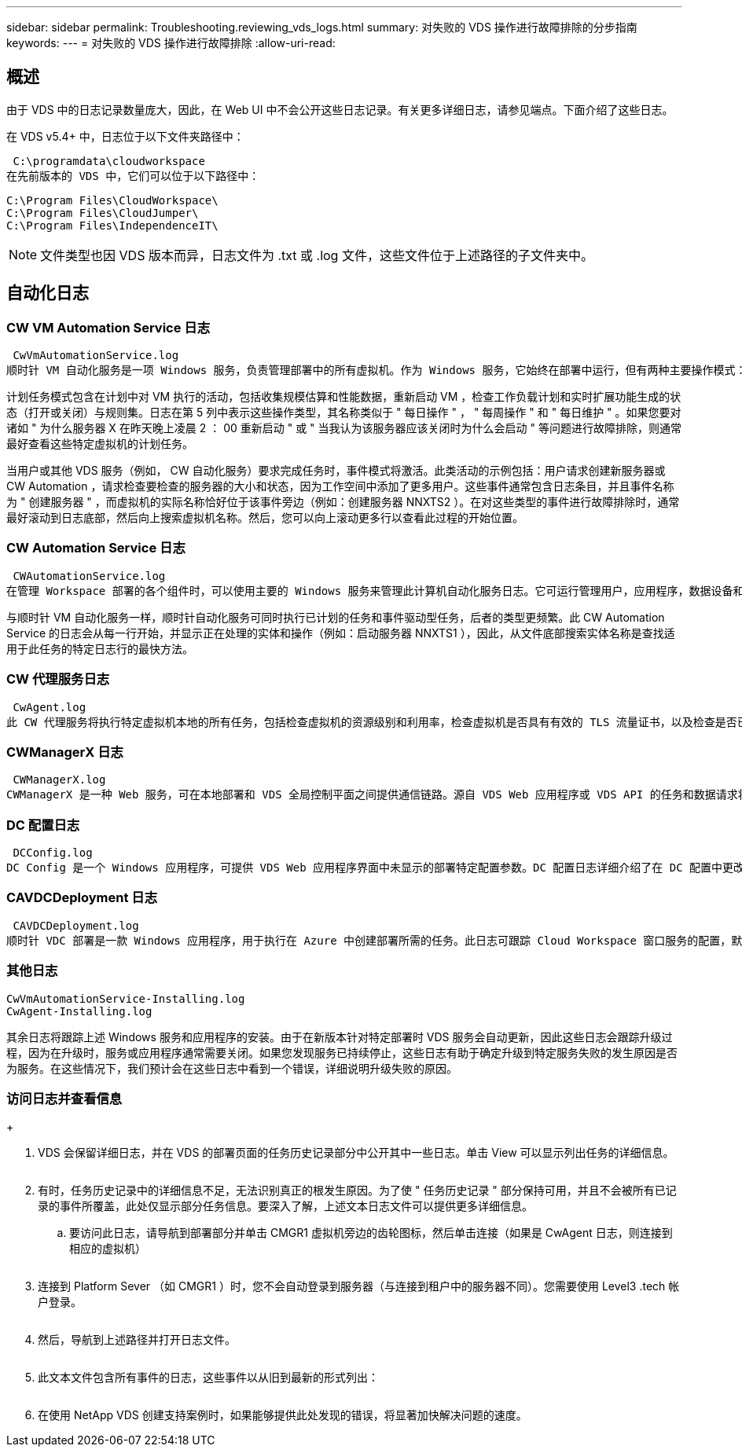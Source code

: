 ---
sidebar: sidebar 
permalink: Troubleshooting.reviewing_vds_logs.html 
summary: 对失败的 VDS 操作进行故障排除的分步指南 
keywords:  
---
= 对失败的 VDS 操作进行故障排除
:allow-uri-read: 




== 概述

由于 VDS 中的日志记录数量庞大，因此，在 Web UI 中不会公开这些日志记录。有关更多详细日志，请参见端点。下面介绍了这些日志。

在 VDS v5.4+ 中，日志位于以下文件夹路径中：

 C:\programdata\cloudworkspace
在先前版本的 VDS 中，它们可以位于以下路径中：

....
C:\Program Files\CloudWorkspace\
C:\Program Files\CloudJumper\
C:\Program Files\IndependenceIT\
....

NOTE: 文件类型也因 VDS 版本而异，日志文件为 .txt 或 .log 文件，这些文件位于上述路径的子文件夹中。



== 自动化日志



=== CW VM Automation Service 日志

 CwVmAutomationService.log
顺时针 VM 自动化服务是一项 Windows 服务，负责管理部署中的所有虚拟机。作为 Windows 服务，它始终在部署中运行，但有两种主要操作模式：计划任务模式和事件模式。

计划任务模式包含在计划中对 VM 执行的活动，包括收集规模估算和性能数据，重新启动 VM ，检查工作负载计划和实时扩展功能生成的状态（打开或关闭）与规则集。日志在第 5 列中表示这些操作类型，其名称类似于 " 每日操作 " ， " 每周操作 " 和 " 每日维护 " 。如果您要对诸如 " 为什么服务器 X 在昨天晚上凌晨 2 ： 00 重新启动 " 或 " 当我认为该服务器应该关闭时为什么会启动 " 等问题进行故障排除，则通常最好查看这些特定虚拟机的计划任务。

当用户或其他 VDS 服务（例如， CW 自动化服务）要求完成任务时，事件模式将激活。此类活动的示例包括：用户请求创建新服务器或 CW Automation ，请求检查要检查的服务器的大小和状态，因为工作空间中添加了更多用户。这些事件通常包含日志条目，并且事件名称为 " 创建服务器 " ，而虚拟机的实际名称恰好位于该事件旁边（例如：创建服务器 NNXTS2 ）。在对这些类型的事件进行故障排除时，通常最好滚动到日志底部，然后向上搜索虚拟机名称。然后，您可以向上滚动更多行以查看此过程的开始位置。



=== CW Automation Service 日志

 CWAutomationService.log
在管理 Workspace 部署的各个组件时，可以使用主要的 Windows 服务来管理此计算机自动化服务日志。它可运行管理用户，应用程序，数据设备和策略所需的任务。此外，如果需要更改部署中 VM 的大小，数量或状态， IT 可以为该 VM Automation Service 创建任务。

与顺时针 VM 自动化服务一样，顺时针自动化服务可同时执行已计划的任务和事件驱动型任务，后者的类型更频繁。此 CW Automation Service 的日志会从每一行开始，并显示正在处理的实体和操作（例如：启动服务器 NNXTS1 ），因此，从文件底部搜索实体名称是查找适用于此任务的特定日志行的最快方法。



=== CW 代理服务日志

 CwAgent.log
此 CW 代理服务将执行特定虚拟机本地的所有任务，包括检查虚拟机的资源级别和利用率，检查虚拟机是否具有有效的 TLS 流量证书，以及检查是否已达到强制重新启动期限。除了检查有关这些任务的详细信息之外，此日志还可用于检查虚拟机是否意外重新启动或网络或资源活动。



=== CWManagerX 日志

 CWManagerX.log
CWManagerX 是一种 Web 服务，可在本地部署和 VDS 全局控制平面之间提供通信链路。源自 VDS Web 应用程序或 VDS API 的任务和数据请求将通过此 Web 服务传递到本地部署。在该处，任务和请求会定向到相应的 Web 服务（如上所述），或者在极少数情况下直接定向到 Active Directory 。由于此日志主要是一个通信链路，因此在正常通信期间不会记录太多日志，但如果通信链路损坏或运行不正确，此日志将包含错误。



=== DC 配置日志

 DCConfig.log
DC Config 是一个 Windows 应用程序，可提供 VDS Web 应用程序界面中未显示的部署特定配置参数。DC 配置日志详细介绍了在 DC 配置中更改配置时运行的活动。



=== CAVDCDeployment 日志

 CAVDCDeployment.log
顺时针 VDC 部署是一款 Windows 应用程序，用于执行在 Azure 中创建部署所需的任务。此日志可跟踪 Cloud Workspace 窗口服务的配置，默认 GPO 以及路由和资源规则。



=== 其他日志

....
CwVmAutomationService-Installing.log
CwAgent-Installing.log
....
其余日志将跟踪上述 Windows 服务和应用程序的安装。由于在新版本针对特定部署时 VDS 服务会自动更新，因此这些日志会跟踪升级过程，因为在升级时，服务或应用程序通常需要关闭。如果您发现服务已持续停止，这些日志有助于确定升级到特定服务失败的发生原因是否为服务。在这些情况下，我们预计会在这些日志中看到一个错误，详细说明升级失败的原因。



=== 访问日志并查看信息

+image:troubleshooting1.png[""]

. VDS 会保留详细日志，并在 VDS 的部署页面的任务历史记录部分中公开其中一些日志。单击 View 可以显示列出任务的详细信息。
+
image:troubleshooting2.png[""]

. 有时，任务历史记录中的详细信息不足，无法识别真正的根发生原因。为了使 " 任务历史记录 " 部分保持可用，并且不会被所有已记录的事件所覆盖，此处仅显示部分任务信息。要深入了解，上述文本日志文件可以提供更多详细信息。
+
.. 要访问此日志，请导航到部署部分并单击 CMGR1 虚拟机旁边的齿轮图标，然后单击连接（如果是 CwAgent 日志，则连接到相应的虚拟机）


+
image:troubleshooting3.png[""]

. 连接到 Platform Sever （如 CMGR1 ）时，您不会自动登录到服务器（与连接到租户中的服务器不同）。您需要使用 Level3 .tech 帐户登录。
+
image:troubleshooting4.png[""]

. 然后，导航到上述路径并打开日志文件。
+
image:troubleshooting5.png[""]

. 此文本文件包含所有事件的日志，这些事件以从旧到最新的形式列出：
+
image:troubleshooting6.png[""]

. 在使用 NetApp VDS 创建支持案例时，如果能够提供此处发现的错误，将显著加快解决问题的速度。

